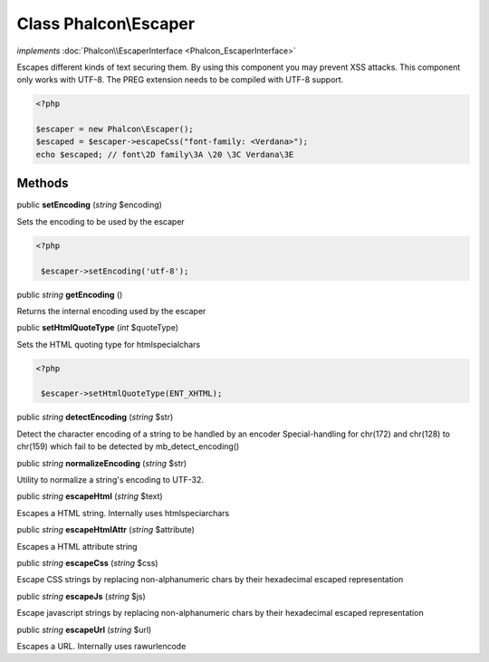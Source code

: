 Class **Phalcon\\Escaper**
==========================

*implements* :doc:`Phalcon\\EscaperInterface <Phalcon_EscaperInterface>`

Escapes different kinds of text securing them. By using this component you may prevent XSS attacks.  This component only works with UTF-8. The PREG extension needs to be compiled with UTF-8 support.  

.. code-block:: php

    <?php

    $escaper = new Phalcon\Escaper();
    $escaped = $escaper->escapeCss("font-family: <Verdana>");
    echo $escaped; // font\2D family\3A \20 \3C Verdana\3E



Methods
-------

public  **setEncoding** (*string* $encoding)

Sets the encoding to be used by the escaper 

.. code-block:: php

    <?php

     $escaper->setEncoding('utf-8');




public *string*  **getEncoding** ()

Returns the internal encoding used by the escaper



public  **setHtmlQuoteType** (*int* $quoteType)

Sets the HTML quoting type for htmlspecialchars 

.. code-block:: php

    <?php

     $escaper->setHtmlQuoteType(ENT_XHTML);




public *string*  **detectEncoding** (*string* $str)

Detect the character encoding of a string to be handled by an encoder Special-handling for chr(172) and chr(128) to chr(159) which fail to be detected by mb_detect_encoding()



public *string*  **normalizeEncoding** (*string* $str)

Utility to normalize a string's encoding to UTF-32.



public *string*  **escapeHtml** (*string* $text)

Escapes a HTML string. Internally uses htmlspeciarchars



public *string*  **escapeHtmlAttr** (*string* $attribute)

Escapes a HTML attribute string



public *string*  **escapeCss** (*string* $css)

Escape CSS strings by replacing non-alphanumeric chars by their hexadecimal escaped representation



public *string*  **escapeJs** (*string* $js)

Escape javascript strings by replacing non-alphanumeric chars by their hexadecimal escaped representation



public *string*  **escapeUrl** (*string* $url)

Escapes a URL. Internally uses rawurlencode



